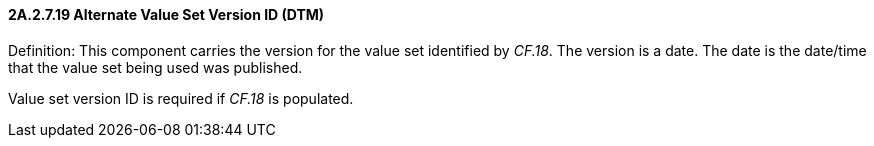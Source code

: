 ==== 2A.2.7.19 Alternate Value Set Version ID (DTM)

Definition: This component carries the version for the value set identified by _CF.18_. The version is a date. The date is the date/time that the value set being used was published.

Value set version ID is required if _CF.18_ is populated.


